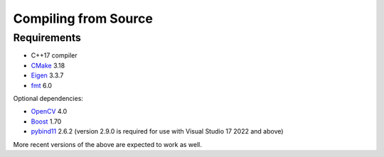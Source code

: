 Compiling from Source
=====================

Requirements
------------

-  C++17 compiler
-  `CMake <https://gitlab.kitware.com/cmake/cmake>`__ 3.18
-  `Eigen <https://gitlab.com/libeigen/eigen>`__ 3.3.7
-  `fmt <https://github.com/fmtlib/fmt>`__ 6.0

Optional dependencies:

-  `OpenCV <https://github.com/opencv/opencv>`__ 4.0
-  `Boost <https://www.boost.org>`__ 1.70
-  `pybind11 <https://github.com/pybind/pybind11>`__ 2.6.2 (version
   2.9.0 is required for use with Visual Studio 17 2022 and above)

More recent versions of the above are expected to work as well.
